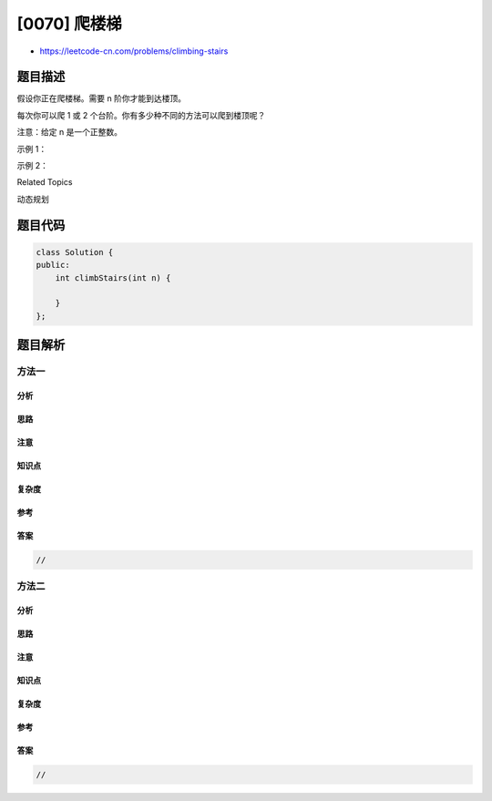 [0070] 爬楼梯
=============

-  https://leetcode-cn.com/problems/climbing-stairs

题目描述
--------

.. raw:: html

   <p>

假设你正在爬楼梯。需要 n 阶你才能到达楼顶。

.. raw:: html

   </p>

.. raw:: html

   <p>

每次你可以爬 1 或 2 个台阶。你有多少种不同的方法可以爬到楼顶呢？

.. raw:: html

   </p>

.. raw:: html

   <p>

注意：给定 n 是一个正整数。

.. raw:: html

   </p>

.. raw:: html

   <p>

示例 1：

.. raw:: html

   </p>

.. raw:: html

   <pre><strong>输入：</strong> 2
   <strong>输出：</strong> 2
   <strong>解释：</strong> 有两种方法可以爬到楼顶。
   1.  1 阶 + 1 阶
   2.  2 阶</pre>

.. raw:: html

   <p>

示例 2：

.. raw:: html

   </p>

.. raw:: html

   <pre><strong>输入：</strong> 3
   <strong>输出：</strong> 3
   <strong>解释：</strong> 有三种方法可以爬到楼顶。
   1.  1 阶 + 1 阶 + 1 阶
   2.  1 阶 + 2 阶
   3.  2 阶 + 1 阶
   </pre>

.. raw:: html

   <div>

.. raw:: html

   <div>

Related Topics

.. raw:: html

   </div>

.. raw:: html

   <div>

.. raw:: html

   <li>

动态规划

.. raw:: html

   </li>

.. raw:: html

   </div>

.. raw:: html

   </div>

题目代码
--------

.. code:: cpp

    class Solution {
    public:
        int climbStairs(int n) {

        }
    };

题目解析
--------

方法一
~~~~~~

分析
^^^^

思路
^^^^

注意
^^^^

知识点
^^^^^^

复杂度
^^^^^^

参考
^^^^

答案
^^^^

.. code:: cpp

    //

方法二
~~~~~~

分析
^^^^

思路
^^^^

注意
^^^^

知识点
^^^^^^

复杂度
^^^^^^

参考
^^^^

答案
^^^^

.. code:: cpp

    //
